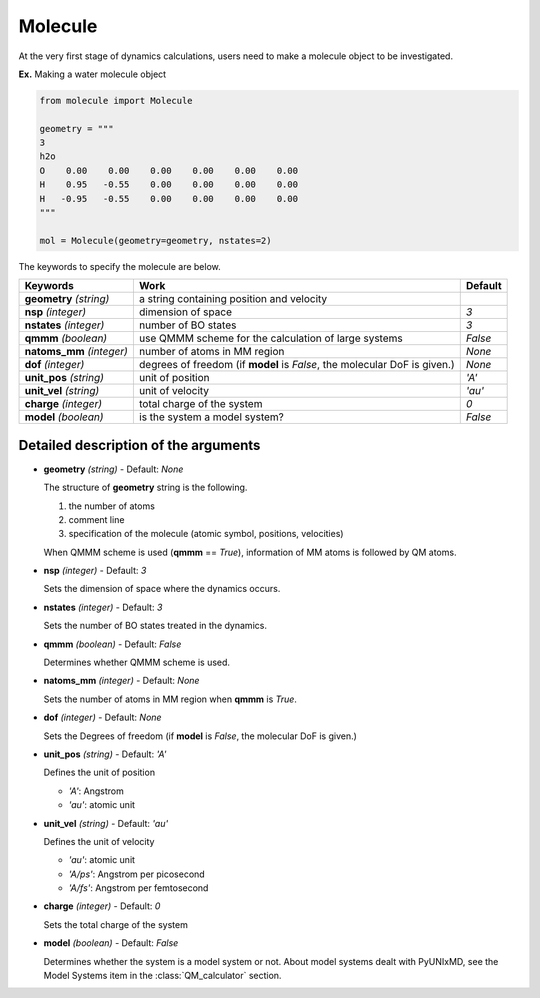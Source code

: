 
Molecule
-------------------------------------------

At the very first stage of dynamics calculations, users need to make
a molecule object to be investigated. 

**Ex.** Making a water molecule object

.. code-block:: python

   from molecule import Molecule

   geometry = """
   3
   h2o
   O    0.00    0.00    0.00    0.00    0.00    0.00
   H    0.95   -0.55    0.00    0.00    0.00    0.00
   H   -0.95   -0.55    0.00    0.00    0.00    0.00
   """

   mol = Molecule(geometry=geometry, nstates=2)

The keywords to specify the molecule are below.

+---------------+------------------------------------------------------+-----------+
| Keywords      | Work                                                 | Default   |
+===============+======================================================+===========+
| **geometry**  | a string containing position and velocity            |           |
| *(string)*    |                                                      |           |
+---------------+------------------------------------------------------+-----------+
| **nsp**       | dimension of space                                   | *3*       |
| *(integer)*   |                                                      |           |
+---------------+------------------------------------------------------+-----------+
| **nstates**   | number of BO states                                  | *3*       |
| *(integer)*   |                                                      |           |
+---------------+------------------------------------------------------+-----------+
| **qmmm**      | use QMMM scheme for the calculation of large systems | *False*   |
| *(boolean)*   |                                                      |           |
+---------------+------------------------------------------------------+-----------+
| **natoms_mm** | number of atoms in MM region                         | *None*    |
| *(integer)*   |                                                      |           |
+---------------+------------------------------------------------------+-----------+
| **dof**       | degrees of freedom (if **model** is *False*,         | *None*    |
| *(integer)*   | the molecular DoF is given.)                         |           |
+---------------+------------------------------------------------------+-----------+
| **unit_pos**  | unit of position                                     | *'A'*     |
| *(string)*    |                                                      |           |
+---------------+------------------------------------------------------+-----------+
| **unit_vel**  | unit of velocity                                     | *'au'*    |
| *(string)*    |                                                      |           |
+---------------+------------------------------------------------------+-----------+
| **charge**    | total charge of the system                           | *0*       |
| *(integer)*   |                                                      |           |
+---------------+------------------------------------------------------+-----------+
| **model**     | is the system a model system?                        | *False*   |
| *(boolean)*   |                                                      |           |
+---------------+------------------------------------------------------+-----------+


Detailed description of the arguments
""""""""""""""""""""""""""""""""""""""""""

- **geometry** *(string)* - Default: *None*

  The structure of **geometry** string is the following.

  1. the number of atoms

  2. comment line

  3. specification of the molecule (atomic symbol, positions, velocities)

  When QMMM scheme is used (**qmmm** == *True*), information of MM atoms is followed by QM atoms.

\

- **nsp** *(integer)* - Default: *3*

  Sets the dimension of space where the dynamics occurs. 

\

- **nstates** *(integer)* - Default: *3*

  Sets the number of BO states treated in the dynamics.

\

- **qmmm** *(boolean)* - Default: *False*

  Determines whether QMMM scheme is used.

\

- **natoms_mm** *(integer)* - Default: *None*

  Sets the number of atoms in MM region when **qmmm** is *True*. 

\

- **dof** *(integer)* - Default: *None*

  Sets the Degrees of freedom (if **model** is *False*, the molecular DoF is given.)

\

- **unit_pos** *(string)* - Default: *'A'*

  Defines the unit of position

  + *'A'*: Angstrom
  + *'au'*: atomic unit

\

- **unit_vel** *(string)* - Default: *'au'*

  Defines the unit of velocity

  + *'au'*: atomic unit
  + *'A/ps'*: Angstrom per picosecond
  + *'A/fs'*: Angstrom per femtosecond

\

- **charge** *(integer)* - Default: *0*

  Sets the total charge of the system 

\

- **model** *(boolean)* - Default: *False*

  Determines whether the system is a model system or not. About model systems dealt with PyUNIxMD, see the Model Systems item in the :class:`QM_calculator` section.

